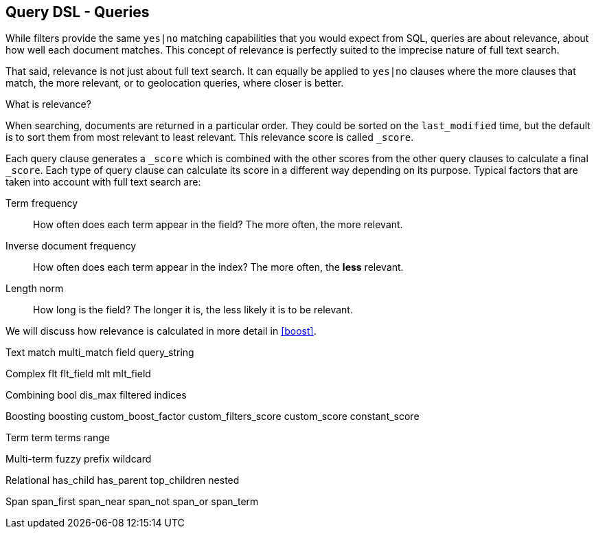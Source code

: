 [[queries]]
== Query DSL - Queries

While filters provide the same `yes|no` matching capabilities that you would
expect from SQL, queries are about relevance, about how well each document
matches. This concept of relevance is perfectly suited to the imprecise
nature of full text search.

That said, relevance is not just about full text search. It can equally be
applied to `yes|no` clauses where the more clauses that match, the more
relevant, or to geolocation queries, where closer is better.

.What is relevance?
****
When searching, documents are returned in a particular order.  They
could be sorted on the `last_modified` time, but the default is to sort
them from most relevant to least relevant. This relevance score is called
`_score`.

Each query clause generates a `_score` which is combined with the other
scores from the other query clauses to calculate a final `_score`.
Each type of query clause can calculate
its score in a different way depending on its purpose. Typical factors that
are taken into account with full text search are:

Term frequency::
  How often does each term appear in the field? The more often, the more
  relevant.

Inverse document frequency::
  How often does each term appear in the index?  The more often, the *less*
  relevant.

Length norm::
  How long is the field? The longer it is, the less likely it is to be
  relevant.

We will discuss how relevance is calculated in more detail in <<boost>>.

****

Text
    match
    multi_match
    field
    query_string

Complex
    flt
    flt_field
    mlt
    mlt_field

Combining
    bool
    dis_max
    filtered
    indices

Boosting
    boosting
    custom_boost_factor
    custom_filters_score
    custom_score
    constant_score

Term
    term
    terms
    range

Multi-term
    fuzzy
    prefix
    wildcard

Relational
    has_child
    has_parent
    top_children
    nested

Span
    span_first
    span_near
    span_not
    span_or
    span_term
